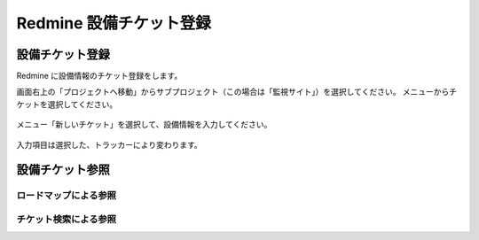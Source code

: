 Redmine 設備チケット登録
------------------------

設備チケット登録
^^^^^^^^^^^^^^^^

Redmine に設備情報のチケット登録をします。

画面右上の「プロジェクトへ移動」からサブプロジェクト（この場合は「監視サイト」）を選択してください。
メニューからチケットを選択してください。

   .. figure:: image/05_registTicket.png
      :align: center
      :alt: Regist Ticket
      :width: 640px

メニュー「新しいチケット」を選択して、設備情報を入力してください。

   .. figure:: image/05_registTicket2.png
      :align: center
      :alt: Regist Ticket2
      :width: 720px

入力項目は選択した、トラッカーにより変わります。

設備チケット参照
^^^^^^^^^^^^^^^^

ロードマップによる参照
~~~~~~~~~~~~~~~~~~~~~~

チケット検索による参照
~~~~~~~~~~~~~~~~~~~~~~
